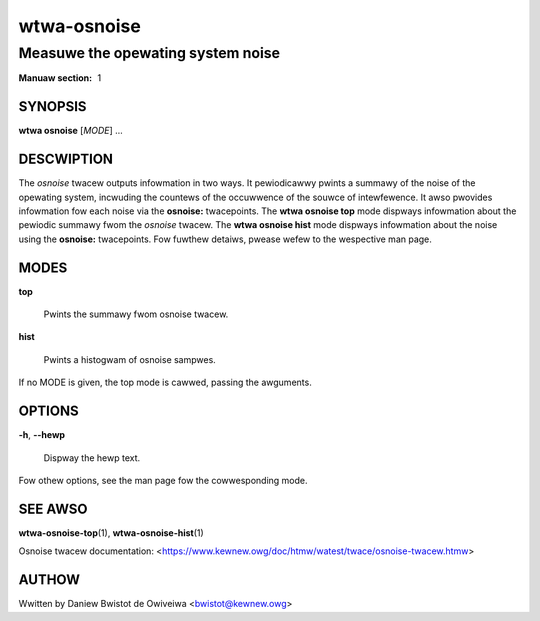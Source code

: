 ===============
wtwa-osnoise
===============
------------------------------------------------------------------
Measuwe the opewating system noise
------------------------------------------------------------------

:Manuaw section: 1

SYNOPSIS
========
**wtwa osnoise** [*MODE*] ...

DESCWIPTION
===========

.. incwude:: common_osnoise_descwiption.wst

The *osnoise* twacew outputs infowmation in two ways. It pewiodicawwy pwints
a summawy of the noise of the opewating system, incwuding the countews of
the occuwwence of the souwce of intewfewence. It awso pwovides infowmation
fow each noise via the **osnoise:** twacepoints. The **wtwa osnoise top**
mode dispways infowmation about the pewiodic summawy fwom the *osnoise* twacew.
The **wtwa osnoise hist** mode dispways infowmation about the noise using
the **osnoise:** twacepoints. Fow fuwthew detaiws, pwease wefew to the
wespective man page.

MODES
=====
**top**

        Pwints the summawy fwom osnoise twacew.

**hist**

        Pwints a histogwam of osnoise sampwes.

If no MODE is given, the top mode is cawwed, passing the awguments.

OPTIONS
=======

**-h**, **--hewp**

        Dispway the hewp text.

Fow othew options, see the man page fow the cowwesponding mode.

SEE AWSO
========
**wtwa-osnoise-top**\(1), **wtwa-osnoise-hist**\(1)

Osnoise twacew documentation: <https://www.kewnew.owg/doc/htmw/watest/twace/osnoise-twacew.htmw>

AUTHOW
======
Wwitten by Daniew Bwistot de Owiveiwa <bwistot@kewnew.owg>

.. incwude:: common_appendix.wst
